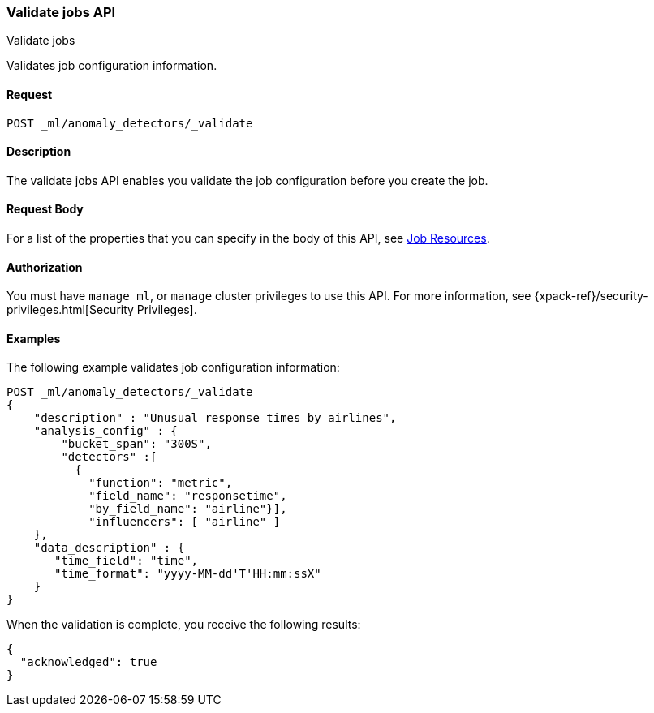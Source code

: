 [role="xpack"]
[testenv="platinum"]
[[ml-valid-job]]
=== Validate jobs API
++++
<titleabbrev>Validate jobs</titleabbrev>
++++

Validates job configuration information.

==== Request

`POST _ml/anomaly_detectors/_validate`

==== Description

The validate jobs API enables you validate the job configuration before you
create the job.


==== Request Body

For a list of the properties that you can specify in the body of this API,
see <<ml-job-resource,Job Resources>>.


==== Authorization

You must have `manage_ml`, or `manage` cluster privileges to use this API.
For more information, see
{xpack-ref}/security-privileges.html[Security Privileges].


==== Examples

The following example validates job configuration information:

[source,js]
--------------------------------------------------
POST _ml/anomaly_detectors/_validate
{
    "description" : "Unusual response times by airlines",
    "analysis_config" : {
        "bucket_span": "300S",
        "detectors" :[
          {
            "function": "metric",
            "field_name": "responsetime",
            "by_field_name": "airline"}],
            "influencers": [ "airline" ]
    },
    "data_description" : {
       "time_field": "time",
       "time_format": "yyyy-MM-dd'T'HH:mm:ssX"
    }
}
--------------------------------------------------
// CONSOLE
// TEST[skip:needs-licence]

When the validation is complete, you receive the following results:
[source,js]
----
{
  "acknowledged": true
}
----
// TESTRESPONSE
